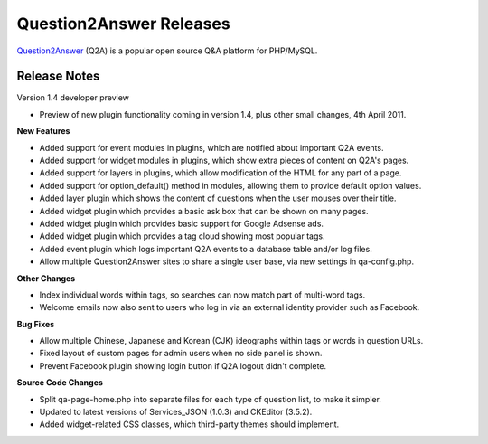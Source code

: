 =========================
Question2Answer Releases
=========================
Question2Answer_ (Q2A) is a popular open source Q&A platform for PHP/MySQL.

--------------
Release Notes
--------------
Version 1.4 developer preview

- Preview of new plugin functionality coming in version 1.4, plus other small changes, 4th April 2011.

**New Features**

- Added support for event modules in plugins, which are notified about important Q2A events.
- Added support for widget modules in plugins, which show extra pieces of content on Q2A's pages.
- Added support for layers in plugins, which allow modification of the HTML for any part of a page.
- Added support for option_default() method in modules, allowing them to provide default option values.
- Added layer plugin which shows the content of questions when the user mouses over their title.
- Added widget plugin which provides a basic ask box that can be shown on many pages.
- Added widget plugin which provides basic support for Google Adsense ads.
- Added widget plugin which provides a tag cloud showing most popular tags.
- Added event plugin which logs important Q2A events to a database table and/or log files.
- Allow multiple Question2Answer sites to share a single user base, via new settings in qa-config.php.

**Other Changes**

- Index individual words within tags, so searches can now match part of multi-word tags.
- Welcome emails now also sent to users who log in via an external identity provider such as Facebook.

**Bug Fixes**

- Allow multiple Chinese, Japanese and Korean (CJK) ideographs within tags or words in question URLs.
- Fixed layout of custom pages for admin users when no side panel is shown.
- Prevent Facebook plugin showing login button if Q2A logout didn't complete.

**Source Code Changes**

- Split qa-page-home.php into separate files for each type of question list, to make it simpler.
- Updated to latest versions of Services_JSON (1.0.3) and CKEditor (3.5.2).
- Added widget-related CSS classes, which third-party themes should implement.



.. _Question2Answer: http://www.question2answer.org/
